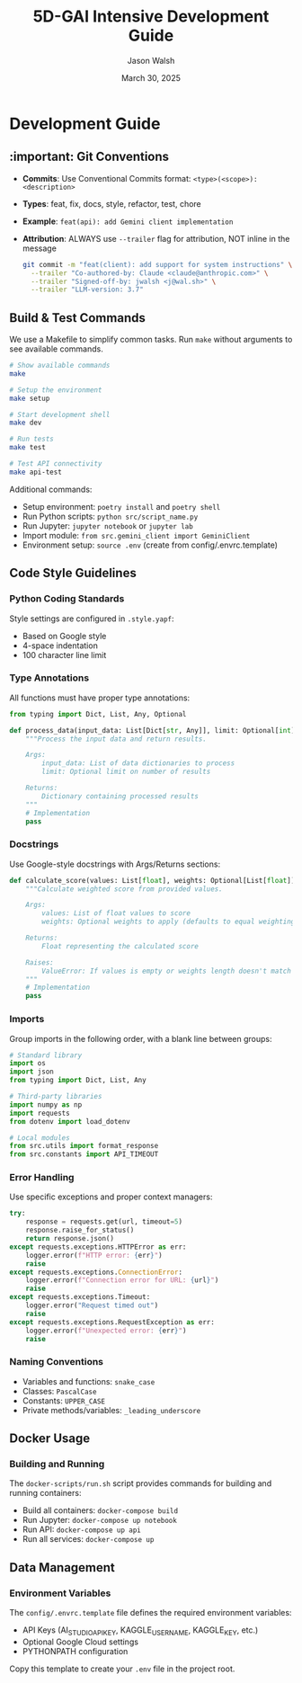 #+TITLE: 5D-GAI Intensive Development Guide
#+AUTHOR: Jason Walsh
#+EMAIL: j@wal.sh
#+DATE: March 30, 2025

* Development Guide
:PROPERTIES:
:VISIBILITY: all
:END:

** :important: Git Conventions
:PROPERTIES:
:CUSTOM_ID: git-conventions
:END:

- *Commits*: Use Conventional Commits format: ~<type>(<scope>): <description>~
- *Types*: feat, fix, docs, style, refactor, test, chore
- *Example*: ~feat(api): add Gemini client implementation~
- *Attribution*: ALWAYS use ~--trailer~ flag for attribution, NOT inline in the message
  #+begin_src bash
  git commit -m "feat(client): add support for system instructions" \
    --trailer "Co-authored-by: Claude <claude@anthropic.com>" \
    --trailer "Signed-off-by: jwalsh <j@wal.sh>" \
    --trailer "LLM-version: 3.7"
  #+end_src

** Build & Test Commands
:PROPERTIES:
:CUSTOM_ID: build-test
:END:

We use a Makefile to simplify common tasks. Run =make= without arguments to see available commands.

#+begin_src bash
# Show available commands
make

# Setup the environment
make setup

# Start development shell
make dev

# Run tests
make test

# Test API connectivity
make api-test
#+end_src

Additional commands:

- Setup environment: ~poetry install~ and ~poetry shell~
- Run Python scripts: ~python src/script_name.py~
- Run Jupyter: ~jupyter notebook~ or ~jupyter lab~
- Import module: ~from src.gemini_client import GeminiClient~
- Environment setup: ~source .env~ (create from config/.envrc.template)

** Code Style Guidelines
:PROPERTIES:
:CUSTOM_ID: code-style
:END:

*** Python Coding Standards

Style settings are configured in ~.style.yapf~:
- Based on Google style
- 4-space indentation
- 100 character line limit

*** Type Annotations

All functions must have proper type annotations:

#+begin_src python
from typing import Dict, List, Any, Optional

def process_data(input_data: List[Dict[str, Any]], limit: Optional[int] = None) -> Dict[str, Any]:
    """Process the input data and return results.
    
    Args:
        input_data: List of data dictionaries to process
        limit: Optional limit on number of results
        
    Returns:
        Dictionary containing processed results
    """
    # Implementation
    pass
#+end_src

*** Docstrings

Use Google-style docstrings with Args/Returns sections:

#+begin_src python
def calculate_score(values: List[float], weights: Optional[List[float]] = None) -> float:
    """Calculate weighted score from provided values.
    
    Args:
        values: List of float values to score
        weights: Optional weights to apply (defaults to equal weighting)
        
    Returns:
        Float representing the calculated score
        
    Raises:
        ValueError: If values is empty or weights length doesn't match values
    """
    # Implementation
    pass
#+end_src

*** Imports

Group imports in the following order, with a blank line between groups:

#+begin_src python
# Standard library
import os
import json
from typing import Dict, List, Any

# Third-party libraries
import numpy as np
import requests
from dotenv import load_dotenv

# Local modules
from src.utils import format_response
from src.constants import API_TIMEOUT
#+end_src

*** Error Handling

Use specific exceptions and proper context managers:

#+begin_src python
try:
    response = requests.get(url, timeout=5)
    response.raise_for_status()
    return response.json()
except requests.exceptions.HTTPError as err:
    logger.error(f"HTTP error: {err}")
    raise
except requests.exceptions.ConnectionError:
    logger.error(f"Connection error for URL: {url}")
    raise
except requests.exceptions.Timeout:
    logger.error("Request timed out")
    raise
except requests.exceptions.RequestException as err:
    logger.error(f"Unexpected error: {err}")
    raise
#+end_src

*** Naming Conventions

- Variables and functions: ~snake_case~
- Classes: ~PascalCase~
- Constants: ~UPPER_CASE~
- Private methods/variables: ~_leading_underscore~

** Docker Usage
:PROPERTIES:
:CUSTOM_ID: docker
:END:

*** Building and Running

The ~docker-scripts/run.sh~ script provides commands for building and running containers:

- Build all containers: ~docker-compose build~
- Run Jupyter: ~docker-compose up notebook~
- Run API: ~docker-compose up api~
- Run all services: ~docker-compose up~

** Data Management
:PROPERTIES:
:CUSTOM_ID: data
:END:

*** Environment Variables

The ~config/.envrc.template~ file defines the required environment variables:

- API Keys (AI_STUDIO_API_KEY, KAGGLE_USERNAME, KAGGLE_KEY, etc.)
- Optional Google Cloud settings
- PYTHONPATH configuration

Copy this template to create your ~.env~ file in the project root.